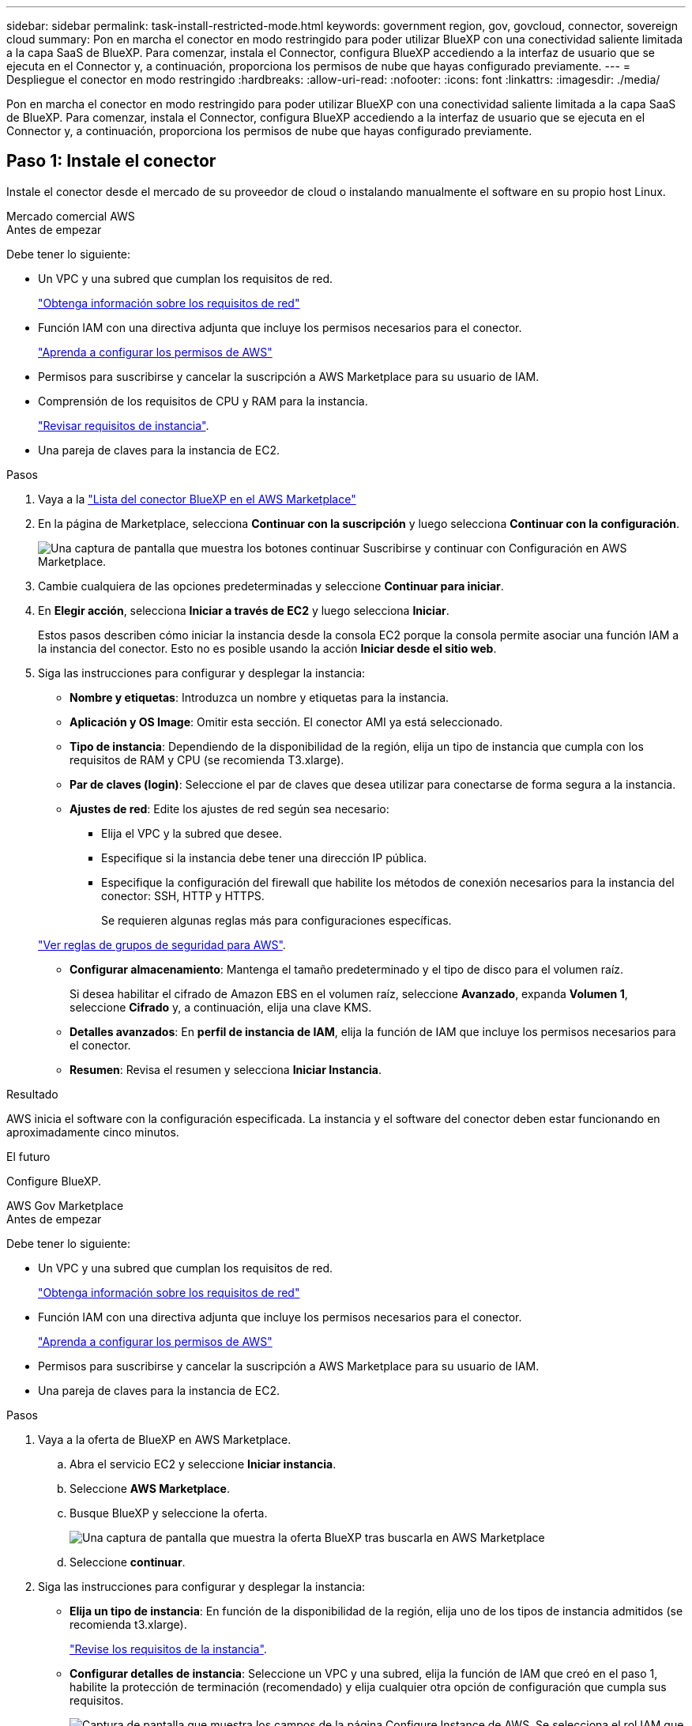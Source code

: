 ---
sidebar: sidebar 
permalink: task-install-restricted-mode.html 
keywords: government region, gov, govcloud, connector, sovereign cloud 
summary: Pon en marcha el conector en modo restringido para poder utilizar BlueXP con una conectividad saliente limitada a la capa SaaS de BlueXP. Para comenzar, instala el Connector, configura BlueXP accediendo a la interfaz de usuario que se ejecuta en el Connector y, a continuación, proporciona los permisos de nube que hayas configurado previamente. 
---
= Despliegue el conector en modo restringido
:hardbreaks:
:allow-uri-read: 
:nofooter: 
:icons: font
:linkattrs: 
:imagesdir: ./media/


[role="lead"]
Pon en marcha el conector en modo restringido para poder utilizar BlueXP con una conectividad saliente limitada a la capa SaaS de BlueXP. Para comenzar, instala el Connector, configura BlueXP accediendo a la interfaz de usuario que se ejecuta en el Connector y, a continuación, proporciona los permisos de nube que hayas configurado previamente.



== Paso 1: Instale el conector

Instale el conector desde el mercado de su proveedor de cloud o instalando manualmente el software en su propio host Linux.

[role="tabbed-block"]
====
.Mercado comercial AWS
--
.Antes de empezar
Debe tener lo siguiente:

* Un VPC y una subred que cumplan los requisitos de red.
+
link:task-prepare-restricted-mode.html["Obtenga información sobre los requisitos de red"]

* Función IAM con una directiva adjunta que incluye los permisos necesarios para el conector.
+
link:task-prepare-restricted-mode.html#step-6-prepare-cloud-permissions["Aprenda a configurar los permisos de AWS"]

* Permisos para suscribirse y cancelar la suscripción a AWS Marketplace para su usuario de IAM.
* Comprensión de los requisitos de CPU y RAM para la instancia.
+
link:task-prepare-restricted-mode.html#step-3-review-host-requirements["Revisar requisitos de instancia"].

* Una pareja de claves para la instancia de EC2.


.Pasos
. Vaya a la https://aws.amazon.com/marketplace/pp/prodview-jbay5iyfmu6ui["Lista del conector BlueXP en el AWS Marketplace"^]
. En la página de Marketplace, selecciona *Continuar con la suscripción* y luego selecciona *Continuar con la configuración*.
+
image:screenshot-subscribe-aws.png["Una captura de pantalla que muestra los botones continuar Suscribirse y continuar con Configuración en AWS Marketplace."]

. Cambie cualquiera de las opciones predeterminadas y seleccione *Continuar para iniciar*.
. En *Elegir acción*, selecciona *Iniciar a través de EC2* y luego selecciona *Iniciar*.
+
Estos pasos describen cómo iniciar la instancia desde la consola EC2 porque la consola permite asociar una función IAM a la instancia del conector. Esto no es posible usando la acción *Iniciar desde el sitio web*.

. Siga las instrucciones para configurar y desplegar la instancia:
+
** *Nombre y etiquetas*: Introduzca un nombre y etiquetas para la instancia.
** *Aplicación y OS Image*: Omitir esta sección. El conector AMI ya está seleccionado.
** *Tipo de instancia*: Dependiendo de la disponibilidad de la región, elija un tipo de instancia que cumpla con los requisitos de RAM y CPU (se recomienda T3.xlarge).
** *Par de claves (login)*: Seleccione el par de claves que desea utilizar para conectarse de forma segura a la instancia.
** *Ajustes de red*: Edite los ajustes de red según sea necesario:
+
*** Elija el VPC y la subred que desee.
*** Especifique si la instancia debe tener una dirección IP pública.
*** Especifique la configuración del firewall que habilite los métodos de conexión necesarios para la instancia del conector: SSH, HTTP y HTTPS.
+
Se requieren algunas reglas más para configuraciones específicas.

+
link:reference-ports-aws.html["Ver reglas de grupos de seguridad para AWS"].



** *Configurar almacenamiento*: Mantenga el tamaño predeterminado y el tipo de disco para el volumen raíz.
+
Si desea habilitar el cifrado de Amazon EBS en el volumen raíz, seleccione *Avanzado*, expanda *Volumen 1*, seleccione *Cifrado* y, a continuación, elija una clave KMS.

** *Detalles avanzados*: En *perfil de instancia de IAM*, elija la función de IAM que incluye los permisos necesarios para el conector.
** *Resumen*: Revisa el resumen y selecciona *Iniciar Instancia*.




.Resultado
AWS inicia el software con la configuración especificada. La instancia y el software del conector deben estar funcionando en aproximadamente cinco minutos.

.El futuro
Configure BlueXP.

--
.AWS Gov Marketplace
--
.Antes de empezar
Debe tener lo siguiente:

* Un VPC y una subred que cumplan los requisitos de red.
+
link:task-prepare-restricted-mode.html["Obtenga información sobre los requisitos de red"]

* Función IAM con una directiva adjunta que incluye los permisos necesarios para el conector.
+
link:task-prepare-restricted-mode.html#step-6-prepare-cloud-permissions["Aprenda a configurar los permisos de AWS"]

* Permisos para suscribirse y cancelar la suscripción a AWS Marketplace para su usuario de IAM.
* Una pareja de claves para la instancia de EC2.


.Pasos
. Vaya a la oferta de BlueXP en AWS Marketplace.
+
.. Abra el servicio EC2 y seleccione *Iniciar instancia*.
.. Seleccione *AWS Marketplace*.
.. Busque BlueXP y seleccione la oferta.
+
image:screenshot-gov-cloud-mktp.png["Una captura de pantalla que muestra la oferta BlueXP tras buscarla en AWS Marketplace"]

.. Seleccione *continuar*.


. Siga las instrucciones para configurar y desplegar la instancia:
+
** *Elija un tipo de instancia*: En función de la disponibilidad de la región, elija uno de los tipos de instancia admitidos (se recomienda t3.xlarge).
+
link:task-prepare-restricted-mode.html["Revise los requisitos de la instancia"].

** *Configurar detalles de instancia*: Seleccione un VPC y una subred, elija la función de IAM que creó en el paso 1, habilite la protección de terminación (recomendado) y elija cualquier otra opción de configuración que cumpla sus requisitos.
+
image:screenshot_aws_iam_role.gif["Captura de pantalla que muestra los campos de la página Configure Instance de AWS. Se selecciona el rol IAM que debería haber creado en el paso 1."]

** *almacenamiento*: Mantenga las opciones de almacenamiento predeterminadas.
** *Agregar etiquetas*: Introduzca etiquetas para la instancia, si lo desea.
** *Configurar grupo de seguridad*: Especifique los métodos de conexión necesarios para la instancia de conector: SSH, HTTP y HTTPS.
** *Revisión*: Revisa tus selecciones y selecciona *Lanzamiento*.




.Resultado
AWS inicia el software con la configuración especificada. La instancia y el software del conector deben estar funcionando en aproximadamente cinco minutos.

.El futuro
Configure BlueXP.

--
.Azure Marketplace
--
.Antes de empezar
Debe tener lo siguiente:

* Una red virtual y una subred que cumplan los requisitos de red.
+
link:task-prepare-restricted-mode.html["Obtenga información sobre los requisitos de red"]

* Una función personalizada de Azure que incluye los permisos necesarios para el conector.
+
link:task-prepare-restricted-mode.html#step-6-prepare-cloud-permissions["Aprenda a configurar los permisos de Azure"]



.Pasos
. Vaya a la página NetApp Connector VM del Azure Marketplace.
+
** https://azuremarketplace.microsoft.com/en-us/marketplace/apps/netapp.netapp-oncommand-cloud-manager["Página de Azure Marketplace para regiones comerciales"^]
** https://portal.azure.us/#create/netapp.netapp-oncommand-cloud-manageroccm-byol["Página de Azure Marketplace para regiones gubernamentales de Azure"^]


. Selecciona *Obtenlo ahora* y luego selecciona *Continuar*.
. Desde el portal de Azure, seleccione *Crear* y siga los pasos para configurar la máquina virtual.
+
Tenga en cuenta lo siguiente al configurar la máquina virtual:

+
** *VM size*: Elija un tamaño de VM que cumpla con los requisitos de CPU y RAM. Recomendamos DS3 v2.
** *Discos*: El conector puede funcionar de forma óptima con discos HDD o SSD.
** *IP pública*: Si desea utilizar una dirección IP pública con el conector VM, la dirección IP debe utilizar un SKU básico para garantizar que BlueXP utilice esta dirección IP pública.
+
image:screenshot-azure-sku.png["Captura de pantalla de la nueva dirección IP de creación en Azure que permite elegir Basic en el campo SKU."]

+
Si en su lugar utiliza una dirección IP de SKU estándar, BlueXP utiliza la dirección _private_ IP del conector, en lugar de la dirección IP pública. Si el equipo que está utilizando para acceder a la consola BlueXP no tiene acceso a esa dirección IP privada, las acciones de la consola BlueXP fallarán.

+
https://learn.microsoft.com/en-us/azure/virtual-network/ip-services/public-ip-addresses#sku["Documentación para Azure: SKU de IP pública"^]

** *Grupo de seguridad de red*: El conector requiere conexiones entrantes mediante SSH, HTTP y HTTPS.
+
link:reference-ports-azure.html["Ver reglas de grupo de seguridad para Azure"].

** *Identidad*: En *Gestión*, seleccione *Activar identidad administrada asignada por el sistema*.
+
Esta configuración es importante porque una identidad administrada permite que la máquina virtual Connector se identifique con Microsoft Entra ID sin proporcionar credenciales. https://docs.microsoft.com/en-us/azure/active-directory/managed-identities-azure-resources/overview["Obtenga más información sobre las identidades gestionadas para recursos de Azure"^].



. En la página *Review + create*, revise sus selecciones y seleccione *Create* para iniciar la implementación.


.Resultado
Azure implementa la máquina virtual con los ajustes especificados. El software de la máquina virtual y el conector debe estar funcionando en aproximadamente cinco minutos.

.El futuro
Configure BlueXP.

--
.Instalación manual
--
.Antes de empezar
Debe tener lo siguiente:

* Privilegios de root para instalar el conector.
* Detalles sobre un servidor proxy, si se necesita un proxy para el acceso a Internet desde el conector.
+
Tiene la opción de configurar un servidor proxy después de la instalación, pero para hacerlo es necesario reiniciar el conector.

+
Tenga en cuenta que BlueXP no es compatible con los servidores proxy transparentes.

* Un certificado firmado por CA, si el servidor proxy utiliza HTTPS o si el proxy es un proxy de interceptación.
* Dependiendo del sistema operativo, se requiere Podman o Docker Engine antes de instalar el conector.


.Acerca de esta tarea
El instalador disponible en el sitio de soporte de NetApp puede ser una versión anterior. Después de la instalación, el conector se actualiza automáticamente si hay una nueva versión disponible.

.Pasos
. Si las variables del sistema _http_proxy_ o _https_proxy_ están establecidas en el host, elimínelas:
+
[source, cli]
----
unset http_proxy
unset https_proxy
----
+
Si no elimina estas variables del sistema, la instalación fallará.

. Descargue el software del conector de https://mysupport.netapp.com/site/products/all/details/cloud-manager/downloads-tab["Sitio de soporte de NetApp"^]Y, a continuación, cópielo en el host Linux.
+
Debe descargar el instalador "en línea" del conector que se utiliza en su red o en la nube. Hay disponible un instalador "sin conexión" independiente para el conector, pero sólo es compatible con implementaciones en modo privado.

. Asigne permisos para ejecutar el script.
+
[source, cli]
----
chmod +x BlueXP-Connector-Cloud-<version>
----
+
Donde <version> es la versión del conector que ha descargado.

. Ejecute el script de instalación.
+
[source, cli]
----
 ./BlueXP-Connector-Cloud-<version> --proxy <HTTP or HTTPS proxy server> --cacert <path and file name of a CA-signed certificate>
----
+
Los parámetros --proxy y --cacert son opcionales. Si tiene un servidor proxy, deberá introducir los parámetros como se muestra. El instalador no le solicita que proporcione información sobre un proxy.

+
A continuación encontrará un ejemplo del comando utilizando los dos parámetros opcionales:

+
[source, cli]
----
 ./BlueXP-Connector-Cloud-v3.9.40--proxy https://user:password@10.0.0.30:8080/ --cacert /tmp/cacert/certificate.cer
----
+
--proxy configura el conector para que utilice un servidor proxy HTTP o HTTPS con uno de los siguientes formatos:

+
** \http://address:port
** \http://user-name:password@address:port
** \http://domain-name%92user-name:password@address:port
** \https://address:port
** \https://user-name:password@address:port
** \https://domain-name%92user-name:password@address:port
+
Tenga en cuenta lo siguiente:

+
*** El usuario puede ser un usuario local o un usuario de dominio.
*** Para un usuario de dominio, debe utilizar el código ASCII para un \ como se muestra anteriormente.
*** BlueXP no admite nombres de usuario ni contraseñas que incluyan el carácter @.
*** Si la contraseña incluye alguno de los siguientes caracteres especiales, debe escapar de ese carácter especial preponiéndolo con una barra diagonal inversa: & O !
+
Por ejemplo:

+
\http://bxpproxyuser:netapp1\!@address:3128





+
--cacert especifica un certificado firmado por CA que se utilizará para el acceso HTTPS entre el conector y el servidor proxy. Este parámetro sólo es obligatorio si se especifica un servidor proxy HTTPS o si el proxy es un proxy de interceptación.



.Resultado
El conector ya está instalado. Al final de la instalación, el servicio Connector (occm) se reinicia dos veces si ha especificado un servidor proxy.

.El futuro
Configure BlueXP.

--
====


== Paso 2: Configura BlueXP

Cuando acceda a la consola BlueXP por primera vez, se le solicitará que elija una cuenta para asociar el conector y tendrá que activar el modo restringido.


NOTE: Si ya tiene una cuenta y desea crear otra, debe utilizar la API de soporte. link:task-create-account.html["Aprenda a crear una cuenta de BlueXP adicional"].

.Pasos
. Abra un explorador Web desde un host que tenga una conexión con la instancia de Connector e introduzca la siguiente URL:
+
https://_ipaddress_[]

. Regístrese o inicie sesión en BlueXP.
. Después de iniciar sesión, configure BlueXP:
+
.. Introduzca un nombre para el conector.
.. Introduzca un nombre para una nueva cuenta de BlueXP o seleccione una cuenta existente.
+
Puede seleccionar una cuenta existente si su inicio de sesión ya está asociado con una cuenta de BlueXP.

.. Seleccione *¿está ejecutando en un entorno protegido?*
.. Seleccione *Activar modo restringido en esta cuenta*.
+
Tenga en cuenta que no puede cambiar esta configuración después de que BlueXP cree la cuenta. No se puede activar el modo restringido más adelante y no se puede desactivar más adelante.

+
Si ha desplegado el conector en una región gubernamental, la casilla de verificación ya está activada y no se puede cambiar. Esto se debe a que el modo restringido es el único modo compatible con las regiones gubernamentales.

+
image:screenshot-restricted-mode.png["Una captura de pantalla que muestra la página de bienvenida en la que necesita introducir un nombre de conector, un nombre de cuenta y puede activar el modo restringido en esta cuenta."]

.. Selecciona *Comenzar*.




.Resultado
El conector ya está instalado y configurado con su cuenta BlueXP. Todos los usuarios deben acceder a BlueXP mediante la dirección IP de la instancia de Connector.

.El futuro
Proporcione a BlueXP los permisos que configuró anteriormente.



== Paso 3: Proporcionar permisos a BlueXP

Si implementó el conector desde Azure Marketplace o si instaló manualmente el software Connector, debe proporcionar los permisos que configuró anteriormente para poder utilizar los servicios de BlueXP.

Estos pasos no se aplican si ha implementado el conector desde AWS Marketplace porque ha elegido el rol de IAM necesario durante la implementación.

link:task-prepare-restricted-mode.html#step-6-prepare-cloud-permissions["Aprenda cómo preparar los permisos en el cloud"].

[role="tabbed-block"]
====
.Rol IAM de AWS
--
Conecte el rol IAM que ha creado previamente a la instancia de EC2 donde ha instalado Connector.

Estos pasos sólo se aplican si instaló manualmente el conector en AWS. En el caso de implementaciones de AWS Marketplace, ya ha asociado la instancia del conector con una función IAM que incluye los permisos necesarios.

.Pasos
. Vaya a la consola de Amazon EC2.
. Seleccione *instancias*.
. Seleccione la instancia de conector.
. Seleccione *acciones > Seguridad > Modificar función IAM*.
. Seleccione el rol de IAM y seleccione *Actualizar rol de IAM*.


.Resultado
BlueXP dispone ahora de los permisos que necesita para realizar acciones en AWS en su nombre.

--
.Clave de acceso de AWS
--
Proporcione a BlueXP la clave de acceso de AWS para un usuario de IAM que tenga los permisos necesarios.

.Pasos
. En la parte superior derecha de la consola de BlueXP, seleccione el icono Configuración y seleccione *credenciales*.
+
image:screenshot_settings_icon.gif["Captura de pantalla que muestra el icono Configuración en la parte superior derecha de la consola BlueXP."]

. Seleccione *Agregar Credenciales* y siga los pasos del asistente.
+
.. *Ubicación de credenciales*: Seleccione *Servicios Web de Amazon > conector*.
.. *Definir credenciales*: Introduzca una clave de acceso y una clave secreta de AWS.
.. *Suscripción al mercado*: Asocie una suscripción al mercado con estas credenciales suscribiendo ahora o seleccionando una suscripción existente.
.. *Revisión*: Confirme los detalles sobre las nuevas credenciales y seleccione *Agregar*.




.Resultado
BlueXP dispone ahora de los permisos que necesita para realizar acciones en AWS en su nombre.

--
.Rol de Azure
--
Vaya al portal de Azure y asigne el rol personalizado de Azure a la máquina virtual Connector para una o más suscripciones.

.Pasos
. En el Portal de Azure, abra el servicio *Suscripciones* y seleccione su suscripción.
+
Es importante asignar el rol desde el servicio *Suscripciones* porque especifica el alcance de la asignación de rol en el nivel de suscripción. El _scope_ define el juego de recursos al que se aplica el acceso. Si especifica un ámbito a otro nivel (por ejemplo, a nivel de máquina virtual), se verá afectada su capacidad para completar acciones desde BlueXP.

+
https://learn.microsoft.com/en-us/azure/role-based-access-control/scope-overview["Documentación de Microsoft Azure: Conozca el ámbito de control de acceso basado en roles de Azure"^]

. Selecciona *Control de acceso (IAM)* > *Añadir* > *Añadir asignación de rol*.
. En la ficha *rol*, seleccione el rol *operador de BlueXP* y seleccione *Siguiente*.
+

NOTE: BlueXP Operator es el nombre predeterminado que se proporciona en la directiva de BlueXP. Si seleccionó otro nombre para el rol, seleccione ese nombre.

. En la ficha *Miembros*, realice los siguientes pasos:
+
.. Asignar acceso a una *identidad administrada*.
.. Seleccione *Seleccionar miembros*, seleccione la suscripción en la que se creó la máquina virtual Connector, en *Identidad administrada*, elija *Máquina virtual* y, a continuación, seleccione la máquina virtual Connector.
.. Selecciona *Seleccionar*.
.. Seleccione *Siguiente*.
.. Seleccione *revisar + asignar*.
.. Si desea administrar recursos en suscripciones adicionales de Azure, cambie a esa suscripción y repita estos pasos.




.Resultado
BlueXP ahora tiene los permisos que necesita para realizar acciones en Azure en su nombre.

--
.Servicio principal de Azure
--
Proporcione a BlueXP las credenciales para la entidad de servicio de Azure que configuró anteriormente.

.Pasos
. En la parte superior derecha de la consola de BlueXP, seleccione el icono Configuración y seleccione *credenciales*.
+
image:screenshot_settings_icon.gif["Captura de pantalla que muestra el icono Configuración en la parte superior derecha de la consola BlueXP."]

. Seleccione *Agregar Credenciales* y siga los pasos del asistente.
+
.. *Ubicación de credenciales*: Seleccione *Microsoft Azure > conector*.
.. *Definir Credenciales*: Introduzca información sobre el principal de servicio Microsoft Entra que otorga los permisos requeridos:
+
*** ID de aplicación (cliente)
*** ID de directorio (inquilino)
*** Secreto de cliente


.. *Suscripción al mercado*: Asocie una suscripción al mercado con estas credenciales suscribiendo ahora o seleccionando una suscripción existente.
.. *Revisión*: Confirme los detalles sobre las nuevas credenciales y seleccione *Agregar*.




.Resultado
BlueXP ahora tiene los permisos que necesita para realizar acciones en Azure en su nombre.

--
.Cuenta de servicio de Google Cloud
--
Asocie la cuenta de servicio a la máquina virtual del conector.

.Pasos
. Vaya al portal de Google Cloud y asigne la cuenta de servicio a la instancia de Connector VM.
+
https://cloud.google.com/compute/docs/access/create-enable-service-accounts-for-instances#changeserviceaccountandscopes["Documentación de Google Cloud: Cambiar la cuenta de servicio y los ámbitos de acceso para una instancia"^]

. Si quieres gestionar recursos en otros proyectos, otorga acceso agregando la cuenta de servicio con el rol BlueXP a ese proyecto. Deberá repetir este paso con cada proyecto.


.Resultado
BlueXP ahora tiene los permisos que necesita para realizar acciones en Google Cloud en su nombre.

--
====